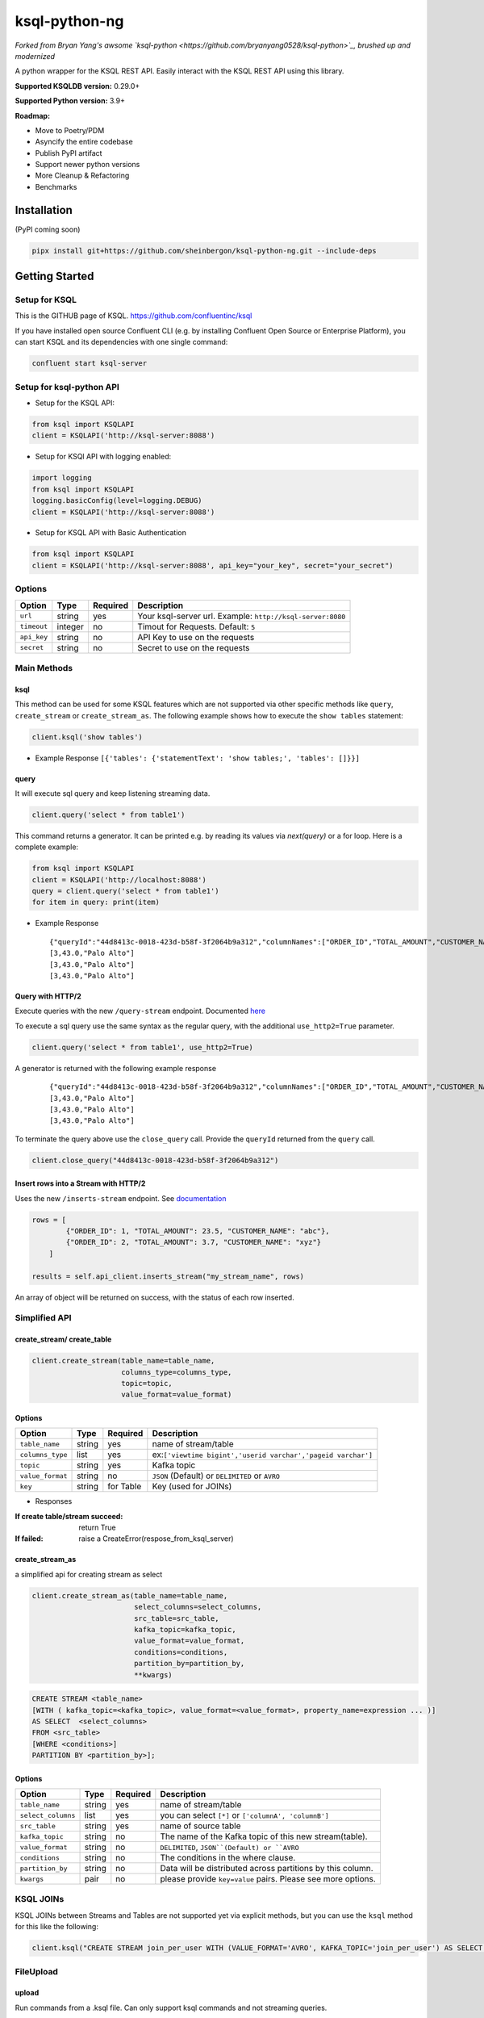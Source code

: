 ksql-python-ng
================

*Forked from Bryan Yang's awsome `ksql-python <https://github.com/bryanyang0528/ksql-python>`_, brushed up and modernized*

A python wrapper for the KSQL REST API. Easily interact with the KSQL REST API using this library.

**Supported KSQLDB version:** 0.29.0+  

**Supported Python version:** 3.9+  

**Roadmap:**

- Move to Poetry/PDM
- Asyncify the entire codebase
- Publish PyPI artifact
- Support newer python versions
- More Cleanup & Refactoring
- Benchmarks

..
  image:: https://travis-ci.org/bryanyang0528/ksql-python.svg?branch=master
  :target: https://travis-ci.org/bryanyang0528/ksql-python
..
  image:: https://codecov.io/gh/bryanyang0528/ksql-python/branch/master/graph/badge.svg
  :target: https://codecov.io/gh/bryanyang0528/ksql-python
..
   image:: https://pepy.tech/badge/ksql
   :target: https://pepy.tech/project/ksql
..
   image:: https://pepy.tech/badge/ksql/month
   :target: https://pepy.tech/project/ksql/month

.. image:: https://img.shields.io/badge/license-MIT-yellow.svg
  :target: https://github.com/bryanyang0528/ksql-python/blob/master/LICENSE  
  
Installation
------------
(PyPI coming soon)

.. code:: bash

    pipx install git+https://github.com/sheinbergon/ksql-python-ng.git --include-deps

Getting Started
---------------

Setup for KSQL
~~~~~~~~~~~~~~~

This is the GITHUB page of KSQL. https://github.com/confluentinc/ksql

If you have installed open source Confluent CLI (e.g. by installing Confluent Open Source or Enterprise Platform), you can start KSQL and its dependencies with one single command:

.. code:: bash

    confluent start ksql-server

Setup for ksql-python API
~~~~~~~~~~~~~~~~~~~~~~~~~

-  Setup for the KSQL API:

.. code:: python

    from ksql import KSQLAPI
    client = KSQLAPI('http://ksql-server:8088')

- Setup for KSQl API with logging enabled:

.. code:: python

    import logging
    from ksql import KSQLAPI
    logging.basicConfig(level=logging.DEBUG)
    client = KSQLAPI('http://ksql-server:8088')

- Setup for KSQL API with Basic Authentication

.. code:: python

    from ksql import KSQLAPI
    client = KSQLAPI('http://ksql-server:8088', api_key="your_key", secret="your_secret")

Options
~~~~~~~

+---------------+-----------+------------+--------------------------------------------------------------+
| Option        | Type      | Required   | Description                                                  |
+===============+===========+============+==============================================================+
| ``url``       | string    | yes        | Your ksql-server url. Example: ``http://ksql-server:8080``   |
+---------------+-----------+------------+--------------------------------------------------------------+
| ``timeout``   | integer   | no         | Timout for Requests. Default: ``5``                          |
+---------------+-----------+------------+--------------------------------------------------------------+
| ``api_key``   | string    | no         | API Key to use on the requests                               |
+---------------+-----------+------------+--------------------------------------------------------------+
| ``secret``    | string    | no         | Secret to use on the requests                                |
+---------------+-----------+------------+--------------------------------------------------------------+

Main Methods
~~~~~~~~~~~~

ksql
^^^^

This method can be used for some KSQL features which are not supported via other specific methods like ``query``, ``create_stream`` or ``create_stream_as``.
The following example shows how to execute the ``show tables`` statement:

.. code:: python

    client.ksql('show tables')

-  Example Response ``[{'tables': {'statementText': 'show tables;', 'tables': []}}]``

query
^^^^^

It will execute sql query and keep listening streaming data.

.. code:: python

    client.query('select * from table1')

This command returns a generator. It can be printed e.g. by reading its values via `next(query)` or a for loop. Here is a complete example:

.. code:: python
    
  from ksql import KSQLAPI
  client = KSQLAPI('http://localhost:8088')
  query = client.query('select * from table1')
  for item in query: print(item)

-  Example Response

   ::

       {"queryId":"44d8413c-0018-423d-b58f-3f2064b9a312","columnNames":["ORDER_ID","TOTAL_AMOUNT","CUSTOMER_NAME"],"columnTypes":["INTEGER","DOUBLE","STRING"]}
       [3,43.0,"Palo Alto"]
       [3,43.0,"Palo Alto"]
       [3,43.0,"Palo Alto"]

Query with HTTP/2
^^^^^^^^^^^^^^^^^
Execute queries with the new ``/query-stream`` endpoint. Documented `here <https://docs.ksqldb.io/en/latest/developer-guide/ksqldb-rest-api/streaming-endpoint/#executing-pull-or-push-queries>`_

To execute a sql query use the same syntax as the regular query, with the additional ``use_http2=True`` parameter.

.. code:: python

    client.query('select * from table1', use_http2=True)

A generator is returned with the following example response

   ::

       {"queryId":"44d8413c-0018-423d-b58f-3f2064b9a312","columnNames":["ORDER_ID","TOTAL_AMOUNT","CUSTOMER_NAME"],"columnTypes":["INTEGER","DOUBLE","STRING"]}
       [3,43.0,"Palo Alto"]
       [3,43.0,"Palo Alto"]
       [3,43.0,"Palo Alto"]

To terminate the query above use the ``close_query`` call.
Provide the ``queryId`` returned from the ``query`` call.

.. code:: python

    client.close_query("44d8413c-0018-423d-b58f-3f2064b9a312")

Insert rows into a Stream with HTTP/2
^^^^^^^^^^^^^^^^^^^^^^^^^^^^^^^^^^^^^

Uses the new ``/inserts-stream`` endpoint. See `documentation <https://docs.ksqldb.io/en/0.10.0-ksqldb/developer-guide/ksqldb-rest-api/streaming-endpoint/#inserting-rows-into-an-existing-stream>`_

.. code:: python

    rows = [
            {"ORDER_ID": 1, "TOTAL_AMOUNT": 23.5, "CUSTOMER_NAME": "abc"},
            {"ORDER_ID": 2, "TOTAL_AMOUNT": 3.7, "CUSTOMER_NAME": "xyz"}
        ]

    results = self.api_client.inserts_stream("my_stream_name", rows)

An array of object will be returned on success, with the status of each row inserted.


Simplified API
~~~~~~~~~~~~~~

create_stream/ create_table
^^^^^^^^^^^^^^^^^^^^^^^^^^^

.. code:: python

    client.create_stream(table_name=table_name,
                         columns_type=columns_type,
                         topic=topic,
                         value_format=value_format)

Options
^^^^^^^

+-----------------+-----------+----------+--------------------------------------------------------------+
| Option          | Type      | Required | Description                                                  |
+=================+===========+==========+==============================================================+
| ``table_name``  | string    | yes      | name of stream/table                                         |
+-----------------+-----------+----------+--------------------------------------------------------------+
| ``columns_type``| list      | yes      | ex:``['viewtime bigint','userid varchar','pageid varchar']`` |
+-----------------+-----------+----------+--------------------------------------------------------------+
| ``topic``       | string    | yes      | Kafka topic                                                  |
+-----------------+-----------+----------+--------------------------------------------------------------+
| ``value_format``| string    | no       | ``JSON`` (Default) or ``DELIMITED`` or ``AVRO``              |
+-----------------+-----------+----------+--------------------------------------------------------------+
| ``key``         | string    | for Table| Key (used for JOINs)                                         |
+-----------------+-----------+----------+--------------------------------------------------------------+


-  Responses

:If create table/stream succeed:
  return True

:If failed:
  raise a CreateError(respose_from_ksql_server)

create_stream_as
^^^^^^^^^^^^^^^^

a simplified api for creating stream as select

.. code:: python

    client.create_stream_as(table_name=table_name,
                            select_columns=select_columns,
                            src_table=src_table,
                            kafka_topic=kafka_topic,
                            value_format=value_format,
                            conditions=conditions,
                            partition_by=partition_by,
                            **kwargs)


.. code:: sql

  CREATE STREAM <table_name>
  [WITH ( kafka_topic=<kafka_topic>, value_format=<value_format>, property_name=expression ... )]
  AS SELECT  <select_columns>
  FROM <src_table>
  [WHERE <conditions>]
  PARTITION BY <partition_by>];

Options
^^^^^^^

+-------------------+-----------+----------+--------------------------------------------------------------+
| Option            | Type      | Required | Description                                                  |
+===================+===========+==========+==============================================================+
| ``table_name``    | string    | yes      | name of stream/table                                         |
+-------------------+-----------+----------+--------------------------------------------------------------+
| ``select_columns``| list      | yes      | you can select ``[*]`` or ``['columnA', 'columnB']``         |
+-------------------+-----------+----------+--------------------------------------------------------------+
| ``src_table``     | string    | yes      | name of source table                                         |
+-------------------+-----------+----------+--------------------------------------------------------------+
| ``kafka_topic``   | string    | no       | The name of the Kafka topic of this new stream(table).       |
+-------------------+-----------+----------+--------------------------------------------------------------+
| ``value_format``  | string    | no       | ``DELIMITED``, ``JSON``(Default) or ``AVRO``                 |
+-------------------+-----------+----------+--------------------------------------------------------------+
| ``conditions``    | string    | no       | The conditions in the where clause.                          |
+-------------------+-----------+----------+--------------------------------------------------------------+
| ``partition_by``  | string    | no       | Data will be distributed across partitions by this column.   |
+-------------------+-----------+----------+--------------------------------------------------------------+
| ``kwargs``        | pair      | no       | please provide ``key=value`` pairs. Please see more options. |
+-------------------+-----------+----------+--------------------------------------------------------------+

KSQL JOINs
~~~~~~~~~~~~~~

KSQL JOINs between Streams and Tables are not supported yet via explicit methods, but you can use the ``ksql`` method for this like the following:

.. code:: python

    client.ksql("CREATE STREAM join_per_user WITH (VALUE_FORMAT='AVRO', KAFKA_TOPIC='join_per_user') AS SELECT Time, Amount FROM source c INNER JOIN users u on c.user = u.userid WHERE u.USERID = 1")

FileUpload
~~~~~~~~~~~~~~

upload
^^^^^^^^^^^^^^^^^^^^^^^^^^^
Run commands from a .ksql file. Can only support ksql commands and not streaming queries.

.. code:: python

     from ksql.upload import FileUpload
     pointer = FileUpload('http://ksql-server:8080')
     pointer.upload('rules.ksql')


Options
^^^^^^^

+-----------------+-----------+----------+--------------------------------------------------------------+
| Option          | Type      | Required | Description                                                  |
+=================+===========+==========+==============================================================+
| ``ksqlfile``    | string    | yes      | name of file containing the rules                            |
+-----------------+-----------+----------+--------------------------------------------------------------+


-  Responses

:If ksql-commands succesfully executed:
  return (List of server response for all commands)

:If failed:
  raise the appropriate error

More Options
^^^^^^^^^^^^

There are more properties (partitions, replicas, etc...) in the official document.

`KSQL Syntax Reference <https://github.com/confluentinc/ksql/blob/0.1.x/docs/syntax-reference.md#syntax-reference>`_

-  Responses

:If create table/stream succeed:
  return True

:If failed:
  raise a CreateError(respose_from_ksql_server)
